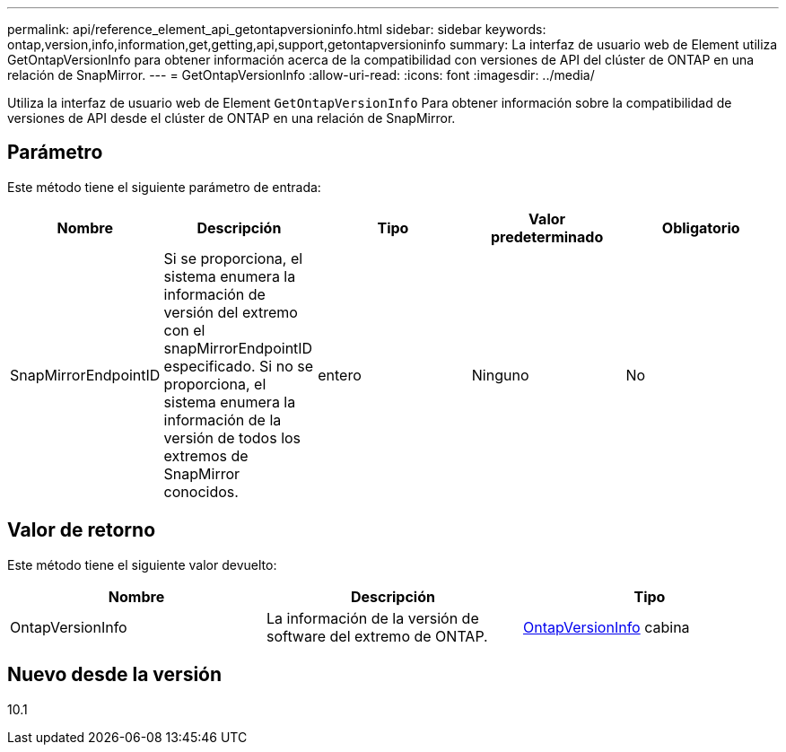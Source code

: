 ---
permalink: api/reference_element_api_getontapversioninfo.html 
sidebar: sidebar 
keywords: ontap,version,info,information,get,getting,api,support,getontapversioninfo 
summary: La interfaz de usuario web de Element utiliza GetOntapVersionInfo para obtener información acerca de la compatibilidad con versiones de API del clúster de ONTAP en una relación de SnapMirror. 
---
= GetOntapVersionInfo
:allow-uri-read: 
:icons: font
:imagesdir: ../media/


[role="lead"]
Utiliza la interfaz de usuario web de Element `GetOntapVersionInfo` Para obtener información sobre la compatibilidad de versiones de API desde el clúster de ONTAP en una relación de SnapMirror.



== Parámetro

Este método tiene el siguiente parámetro de entrada:

|===
| Nombre | Descripción | Tipo | Valor predeterminado | Obligatorio 


 a| 
SnapMirrorEndpointID
 a| 
Si se proporciona, el sistema enumera la información de versión del extremo con el snapMirrorEndpointID especificado. Si no se proporciona, el sistema enumera la información de la versión de todos los extremos de SnapMirror conocidos.
 a| 
entero
 a| 
Ninguno
 a| 
No

|===


== Valor de retorno

Este método tiene el siguiente valor devuelto:

|===
| Nombre | Descripción | Tipo 


 a| 
OntapVersionInfo
 a| 
La información de la versión de software del extremo de ONTAP.
 a| 
xref:reference_element_api_ontapversioninfo.adoc[OntapVersionInfo] cabina

|===


== Nuevo desde la versión

10.1
